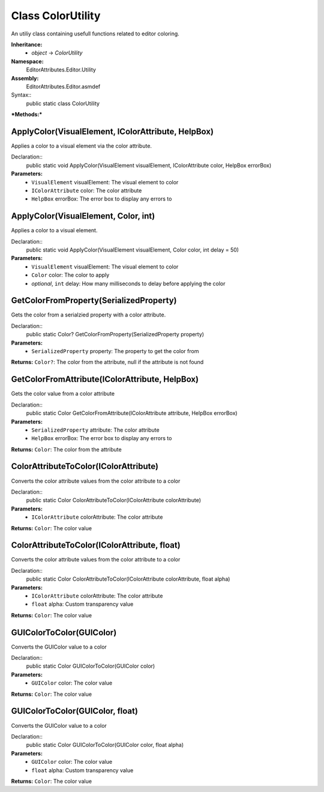 Class ColorUtility
==================

An utiliy class containing usefull functions related to editor coloring.

**Inheritance:**
	- *object* -> *ColorUtility*

**Namespace:** 
	EditorAttributes.Editor.Utility
	
**Assembly:**
	EditorAttributes.Editor.asmdef
	
Syntax::
	public static class ColorUtility

***Methods:***

ApplyColor(VisualElement, IColorAttribute, HelpBox)
---------------------------------------------------

Applies a color to a visual element via the color attribute.

Declaration::
	public static void ApplyColor(VisualElement visualElement, IColorAttribute color, HelpBox errorBox)
	
**Parameters:**
	- ``VisualElement`` visualElement: The visual element to color
	- ``IColorAttribute`` color: The color attribute
	- ``HelpBox`` errorBox: The error box to display any errors to

ApplyColor(VisualElement, Color, int)
-------------------------------------

Applies a color to a visual element.

Declaration::
	public static void ApplyColor(VisualElement visualElement, Color color, int delay = 50)
	
**Parameters:**
	- ``VisualElement`` visualElement: The visual element to color
	- ``Color`` color: The color to apply
	- `optional`, ``int`` delay: How many milliseconds to delay before applying the color

GetColorFromProperty(SerializedProperty)
----------------------------------------

Gets the color from a serialzied property with a color attribute.

Declaration::
	public static Color? GetColorFromProperty(SerializedProperty property)
	
**Parameters:**
	- ``SerializedProperty`` property: The property to get the color from
	
**Returns:** ``Color?``: The color from the attribute, null if the attribute is not found

GetColorFromAttribute(IColorAttribute, HelpBox)
-----------------------------------------------

Gets the color value from a color attribute

Declaration::
	public static Color GetColorFromAttribute(IColorAttribute attribute, HelpBox errorBox)
	
**Parameters:**
	- ``SerializedProperty`` attribute: The color attribute
	- ``HelpBox`` errorBox: The error box to display any errors to
	
**Returns:** ``Color``: The color from the attribute

ColorAttributeToColor(IColorAttribute)
--------------------------------------

Converts the color attribute values from the color attribute to a color

Declaration::
	public static Color ColorAttributeToColor(IColorAttribute colorAttribute)
	
**Parameters:**
	- ``IColorAttribute`` colorAttribute: The color attribute
	
**Returns:** ``Color``: The color value

ColorAttributeToColor(IColorAttribute, float)
---------------------------------------------

Converts the color attribute values from the color attribute to a color

Declaration::
	public static Color ColorAttributeToColor(IColorAttribute colorAttribute, float alpha)
	
**Parameters:**
	- ``IColorAttribute`` colorAttribute: The color attribute
	- ``float`` alpha: Custom transparency value
	
**Returns:** ``Color``: The color value

GUIColorToColor(GUIColor)
-------------------------

Converts the GUIColor value to a color

Declaration::
	public static Color GUIColorToColor(GUIColor color)
	
**Parameters:**
	- ``GUIColor`` color: The color value
	
**Returns:** ``Color``: The color value

GUIColorToColor(GUIColor, float)
--------------------------------

Converts the GUIColor value to a color

Declaration::
	public static Color GUIColorToColor(GUIColor color, float alpha)
	
**Parameters:**
	- ``GUIColor`` color: The color value
	- ``float`` alpha: Custom transparency value
	
**Returns:** ``Color``: The color value
